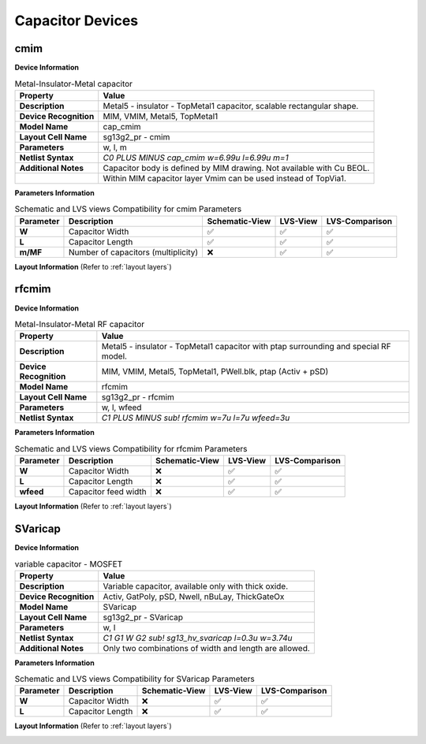 Capacitor Devices
=================

cmim
----

**Device Information**

.. list-table:: Metal-Insulator-Metal capacitor
   :header-rows: 1
   :stub-columns: 1

   * - Property
     - Value
   * - Description
     - Metal5 - insulator - TopMetal1 capacitor, scalable rectangular shape.
   * - Device Recognition
     - MIM, VMIM, Metal5, TopMetal1
   * - Model Name
     - cap_cmim
   * - Layout Cell Name
     - sg13g2_pr - cmim
   * - Parameters
     - w, l, m
   * - Netlist Syntax
     - `C0 PLUS MINUS cap_cmim w=6.99u l=6.99u m=1`
   * - Additional Notes
     - Capacitor body is defined by MIM drawing. Not available with Cu BEOL. 
   * -
     - Within MIM capacitor layer Vmim can be used instead of TopVia1.

**Parameters Information**

.. list-table:: Schematic and LVS views Compatibility for cmim Parameters
   :header-rows: 1
   :stub-columns: 1

   * - Parameter
     - Description
     - Schematic-View
     - LVS-View
     - LVS-Comparison
   * - W
     - Capacitor Width
     - ✅
     - ✅
     - ✅
   * - L
     - Capacitor Length
     - ✅
     - ✅
     - ✅
   * - m/MF
     - Number of capacitors (multiplicity)
     - ❌
     - ✅
     - ✅

**Layout Information** (Refer to :ref:`layout layers`)

.. image:: images/cmim_layout.png
    :width: 400
    :align: center
    :alt: cmim device - layout

.. rst-class:: center

    Figure 4.6.1 Layout for cmim capacitor device


rfcmim
------

**Device Information**

.. list-table:: Metal-Insulator-Metal RF capacitor
   :header-rows: 1
   :stub-columns: 1

   * - Property
     - Value
   * - Description
     - Metal5 - insulator - TopMetal1 capacitor with ptap surrounding and special RF model.
   * - Device Recognition
     - MIM, VMIM, Metal5, TopMetal1, PWell.blk, ptap (Activ + pSD)
   * - Model Name
     - rfcmim
   * - Layout Cell Name
     - sg13g2_pr - rfcmim
   * - Parameters
     - w, l, wfeed
   * - Netlist Syntax
     - `C1 PLUS MINUS sub! rfcmim w=7u l=7u wfeed=3u`

**Parameters Information**

.. list-table:: Schematic and LVS views Compatibility for rfcmim Parameters
   :header-rows: 1
   :stub-columns: 1

   * - Parameter
     - Description
     - Schematic-View
     - LVS-View
     - LVS-Comparison
   * - W
     - Capacitor Width
     - ❌
     - ✅
     - ✅
   * - L
     - Capacitor Length
     - ❌
     - ✅
     - ✅
   * - wfeed
     - Capacitor feed width
     - ❌
     - ✅
     - ✅

**Layout Information** (Refer to :ref:`layout layers`)

.. image:: images/rfcmim_layout.png
    :width: 400
    :align: center
    :alt: rfcmim device - layout

.. rst-class:: center

    Figure 4.6.2 Layout for rfcmim capacitor device


SVaricap
--------

**Device Information**

.. list-table:: variable capacitor - MOSFET
   :header-rows: 1
   :stub-columns: 1

   * - Property
     - Value
   * - Description
     -  Variable capacitor, available only with thick oxide.
   * - Device Recognition
     - Activ, GatPoly, pSD, Nwell, nBuLay, ThickGateOx
   * - Model Name
     - SVaricap
   * - Layout Cell Name
     - sg13g2_pr - SVaricap
   * - Parameters
     - w, l
   * - Netlist Syntax
     - `C1 G1 W G2 sub! sg13_hv_svaricap l=0.3u w=3.74u`
   * - Additional Notes
     - Only two combinations of width and length are allowed. 

**Parameters Information**

.. list-table:: Schematic and LVS views Compatibility for SVaricap Parameters
   :header-rows: 1
   :stub-columns: 1

   * - Parameter
     - Description
     - Schematic-View
     - LVS-View
     - LVS-Comparison
   * - W
     - Capacitor Width
     - ❌
     - ✅
     - ✅
   * - L
     - Capacitor Length
     - ❌
     - ✅
     - ✅

**Layout Information** (Refer to :ref:`layout layers`)

.. image:: images/SVaricap_layout.png
    :width: 250
    :align: center
    :alt: SVaricap device - layout

.. rst-class:: center

    Figure 4.6.3 Layout for SVaricap capacitor device
